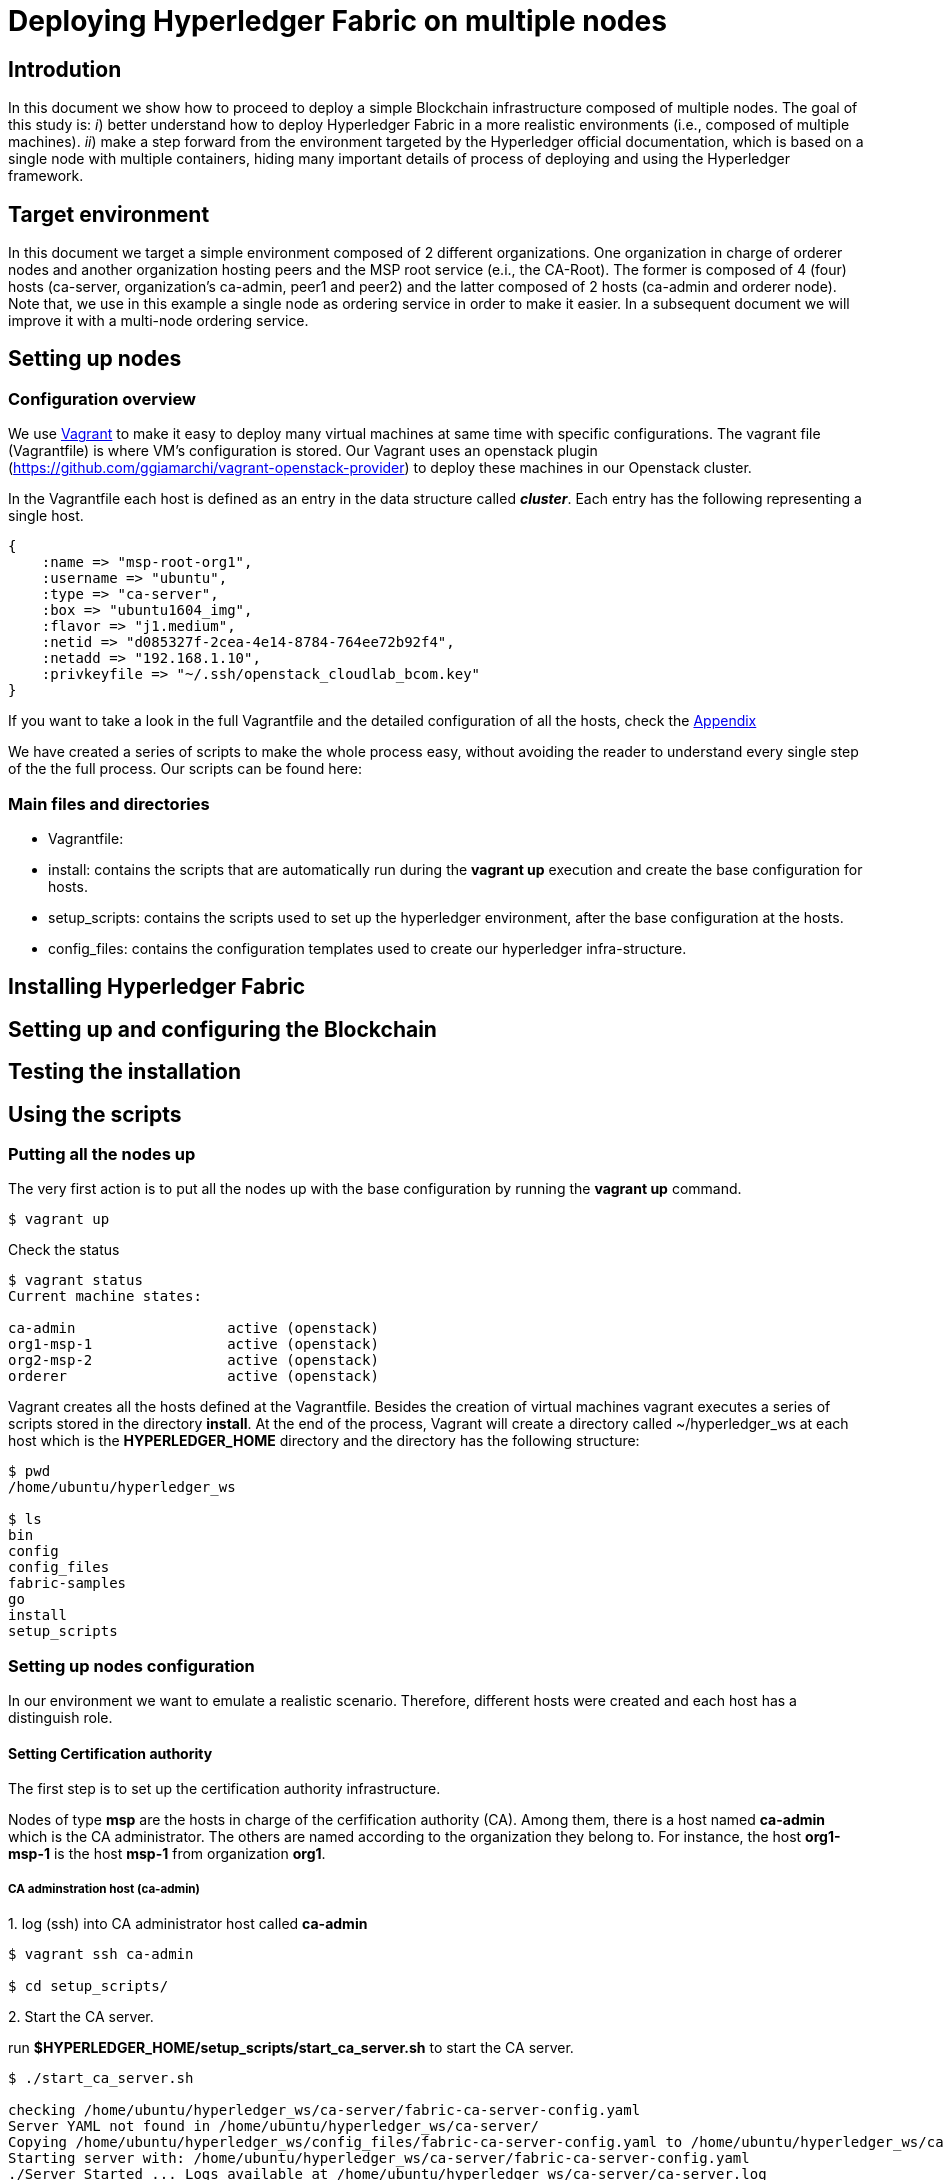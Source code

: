 = Deploying Hyperledger Fabric on multiple nodes


== Introdution

In this document we show how to proceed to deploy a simple Blockchain
infrastructure composed of multiple nodes.
The goal of this study is: _i_) better understand how to deploy Hyperledger
Fabric in a more realistic environments (i.e., composed of multiple machines).
_ii_) make a step forward from the environment targeted by the Hyperledger official
documentation, which is based on a single node with multiple containers, hiding
many important details of process of deploying and using the Hyperledger framework.

== Target environment

In this document we target a simple environment composed of 2 different
organizations. One organization in charge of orderer nodes and another organization
hosting peers and the MSP root service (e.i., the CA-Root).
The former is composed of 4 (four) hosts (ca-server, organization's ca-admin,
peer1 and peer2) and the latter composed of 2 hosts (ca-admin and orderer node).
Note that, we use in this example a single node as ordering service in order to
make it easier. In a subsequent document we will improve it with a multi-node
ordering service.

== Setting up nodes

[[conf-overview]]
=== Configuration overview

We use https://www.vagrantup.com/[Vagrant] to make it easy to deploy many virtual
machines at same time with specific configurations.
The vagrant file (Vagrantfile) is where VM's configuration is stored.
Our Vagrant uses an openstack plugin (https://github.com/ggiamarchi/vagrant-openstack-provider)
to deploy these machines in our Openstack cluster.

In the Vagrantfile each host is defined as an entry in the data structure
called *_cluster_*. Each entry has the following representing a single host.

[source, ruby]
----
{
    :name => "msp-root-org1",
    :username => "ubuntu",
    :type => "ca-server",
    :box => "ubuntu1604_img",
    :flavor => "j1.medium",
    :netid => "d085327f-2cea-4e14-8784-764ee72b92f4",
    :netadd => "192.168.1.10",
    :privkeyfile => "~/.ssh/openstack_cloudlab_bcom.key"
}
----

If you want to take a look in the full Vagrantfile and the detailed configuration
of all the hosts, check the  <<appendix:vagrantfile, Appendix>>

We have created a series of scripts to make the whole process easy,
without avoiding the reader to understand every single step of the the full process. Our scripts can be found here:

:TODO: make a link or something to download the scripts.


=== Main files and directories

- Vagrantfile:

- install: contains the scripts that are automatically run during the *vagrant up*
execution and create the base configuration for hosts.

- setup_scripts: contains the scripts used to set up the hyperledger environment,
after the base configuration at the hosts.

- config_files: contains the configuration templates used to create our hyperledger
infra-structure.

== Installing Hyperledger Fabric


== Setting up and configuring the Blockchain

== Testing the installation


== Using the scripts

=== Putting all the nodes up

The very first action is to put all the nodes up with the base configuration by
running the *vagrant up* command.

[source, bash]
----
$ vagrant up
----

Check the status

[source, bash]
----
$ vagrant status
Current machine states:

ca-admin                  active (openstack)
org1-msp-1                active (openstack)
org2-msp-2                active (openstack)
orderer                   active (openstack)
----

Vagrant creates all the hosts defined at the Vagrantfile. Besides the creation
of virtual machines vagrant executes a series of scripts stored in the directory
*install*. At the end of the process, Vagrant will create a directory called
 ~/hyperledger_ws at each host which is the *HYPERLEDGER_HOME* directory and
 the directory has the following structure:

[source, bash]
----
$ pwd
/home/ubuntu/hyperledger_ws

$ ls
bin
config
config_files
fabric-samples
go
install
setup_scripts
----

=== Setting up nodes configuration

In our environment we want to emulate a realistic scenario. Therefore, different
hosts were created and each host has a distinguish role.

==== Setting Certification authority

The first step is to set up the certification authority infrastructure.

Nodes of type *msp* are the hosts in charge of the cerfification authority (CA).
 Among them, there is a host named *ca-admin* which is the CA administrator.
 The others are named according to the organization they belong to. For instance,
 the host *org1-msp-1* is the host *msp-1* from organization *org1*.

===== CA adminstration host (ca-admin)


.1. log (ssh) into CA administrator host called *ca-admin*


[source, bash]
----
$ vagrant ssh ca-admin

$ cd setup_scripts/
----


.2. Start the CA server.

run *$HYPERLEDGER_HOME/setup_scripts/start_ca_server.sh* to start the CA server.


[source, bash]
----

$ ./start_ca_server.sh

checking /home/ubuntu/hyperledger_ws/ca-server/fabric-ca-server-config.yaml
Server YAML not found in /home/ubuntu/hyperledger_ws/ca-server/
Copying /home/ubuntu/hyperledger_ws/config_files/fabric-ca-server-config.yaml to /home/ubuntu/hyperledger_ws/ca-server
Starting server with: /home/ubuntu/hyperledger_ws/ca-server/fabric-ca-server-config.yaml
./Server Started ... Logs available at /home/ubuntu/hyperledger_ws/ca-server/ca-server.log
---------------------------- /home/ubuntu/hyperledger_ws/ca-server/ca-server.log -----------------------------------
2019/09/02 14:55:22 [INFO] Configuration file location: /home/ubuntu/hyperledger_ws/ca-server/fabric-ca-server-config.yaml
2019/09/02 14:55:22 [INFO] Starting server in home directory: /home/ubuntu/hyperledger_ws/ca-server
2019/09/02 14:55:22 [WARNING] Unknown provider type: ; metrics disabled
2019/09/02 14:55:22 [INFO] Server Version: 1.4.4
2019/09/02 14:55:22 [INFO] Server Levels: &{Identity:2 Affiliation:1 Certificate:1 Credential:1 RAInfo:1 Nonce:1}
2019/09/02 14:55:22 [WARNING] &{69 The specified CA certificate file /home/ubuntu/hyperledger_ws/ca-server/ca-cert.pem does not exist}
2019/09/02 14:55:22 [INFO] generating key: &{A:ecdsa S:256}
2019/09/02 14:55:23 [INFO] encoded CSR
2019/09/02 14:55:23 [INFO] signed certificate with serial number 56730824853204648070401816351616673671938225174
2019/09/02 14:55:23 [INFO] The CA key and certificate were generated for CA acme-ca
2019/09/02 14:55:23 [INFO] The key was stored by BCCSP provider 'SW'
2019/09/02 14:55:23 [INFO] The certificate is at: /home/ubuntu/hyperledger_ws/ca-server/ca-cert.pem
2019/09/02 14:55:24 [INFO] Initialized sqlite3 database at /home/ubuntu/hyperledger_ws/ca-server/fabric-ca-server.db
2019/09/02 14:55:24 [INFO] The issuer key was successfully stored. The public key is at: /home/ubuntu/hyperledger_ws/ca-server/IssuerPublicKey, secret key is at: /home/ubuntu/hyperledger_ws/ca-server/msp/keystore/IssuerSecretKey
2019/09/02 14:55:24 [INFO] Idemix issuer revocation public and secret keys were generated for CA 'acme-ca'
2019/09/02 14:55:24 [INFO] The revocation key was successfully stored. The public key is at: /home/ubuntu/hyperledger_ws/ca-server/IssuerRevocationPublicKey, private key is at: /home/ubuntu/hyperledger_ws/ca-server/msp/keystore/IssuerRevocationPrivateKey
2019/09/02 14:55:24 [INFO] Home directory for default CA: /home/ubuntu/hyperledger_ws/ca-server
2019/09/02 14:55:24 [INFO] Operation Server Listening on [::]:40922
2019/09/02 14:55:24 [INFO] Listening on http://192.168.1.10:7054
----


.3. Enroll the bootstrap identity of our CA server (the admin client)

[source, bash]
----
$ ./enroll_bootstrap_identity.sh

current FABRIC_CA_CLIENT_HOME=/home/ubuntu/hyperledger_ws/ca-client
now FABRIC_CA_CLIENT_HOME=/home/ubuntu/hyperledger_ws/ca-client/caserver/admin
Client YAML not found in /home/ubuntu/hyperledger_ws/ca-client/caserver/admin/
mkdir -p /home/ubuntu/hyperledger_ws/ca-client/caserver/admin
Copying the /home/ubuntu/hyperledger_ws/config_files/fabric-ca-client-config.yaml to /home/ubuntu/hyperledger_ws/ca-client/caserver/admin
Enrolling ca-client with: /home/ubuntu/hyperledger_ws/ca-client/caserver/admin/fabric-ca-client-config.yaml
2019/09/02 14:55:28 [INFO] generating key: &{A:ecdsa S:256}
2019/09/02 14:55:28 [INFO] encoded CSR
2019/09/02 14:55:28 [INFO] Stored client certificate at /home/ubuntu/hyperledger_ws/ca-client/caserver/admin/msp/signcerts/cert.pem
2019/09/02 14:55:28 [INFO] Stored root CA certificate at /home/ubuntu/hyperledger_ws/ca-client/caserver/admin/msp/cacerts/192-168-1-10-7054.pem
2019/09/02 14:55:28 [INFO] Stored Issuer public key at /home/ubuntu/hyperledger_ws/ca-client/caserver/admin/msp/IssuerPublicKey
2019/09/02 14:55:28 [INFO] Stored Issuer revocation public key at /home/ubuntu/hyperledger_ws/ca-client/caserver/admin/msp/IssuerRevocationPublicKey
-------------- showing identities ----------------------
Name: admin, Type: client, Affiliation: , Max Enrollments: -1, Attributes: [{Name:hf.Revoker Value:1 ECert:false} {Name:hf.IntermediateCA Value:1 ECert:false} {Name:hf.GenCRL Value:1 ECert:false} {Name:hf.Registrar.Attributes Value:* ECert:false} {Name:hf.AffiliationMgr Value:1 ECert:false} {Name:hf.Registrar.Roles Value:* ECert:false} {Name:hf.Registrar.DelegateRoles Value:* ECert:false}]
--------------------------------------------------------

----


.4. Register the organization's admin into our CA server

In the following example we are registering 3 admins:  acme, budget and orderer.

[source, bash]
----
$  ./register_admin.sh client acme-admin pw acme acme

current FABRIC_CA_CLIENT_HOME=/home/ubuntu/hyperledger_ws/ca-client
now FABRIC_CA_CLIENT_HOME=/home/ubuntu/hyperledger_ws/ca-client/caserver/admin
total 16
drwxrwxr-x 3 ubuntu ubuntu 4096 Sep  2 14:55 .
drwxrwxr-x 3 ubuntu ubuntu 4096 Sep  2 14:55 ..
-rw-r--r-- 1 ubuntu ubuntu 3281 Sep  2 14:55 fabric-ca-client-config.yaml
drwx------ 6 ubuntu ubuntu 4096 Sep  2 14:55 msp
Registering: acme-admin
2019/09/02 14:55:56 [INFO] Configuration file location: /home/ubuntu/hyperledger_ws/ca-client/caserver/admin/fabric-ca-client-config.yaml
Password: pw
NOTE:  inform the user <acme-admin> and password <pw> to the admin of the organization <acme> (this information is also required to enroll organizations clients)

----

[source, bash]
----
$ ./register_admin.sh client budget-admin pw budget budget

current FABRIC_CA_CLIENT_HOME=/home/ubuntu/hyperledger_ws/ca-client
now FABRIC_CA_CLIENT_HOME=/home/ubuntu/hyperledger_ws/ca-client/caserver/admin
total 16
drwxrwxr-x 3 ubuntu ubuntu 4096 Sep  2 14:55 .
drwxrwxr-x 3 ubuntu ubuntu 4096 Sep  2 14:55 ..
-rw-r--r-- 1 ubuntu ubuntu 3281 Sep  2 14:55 fabric-ca-client-config.yaml
drwx------ 6 ubuntu ubuntu 4096 Sep  2 14:55 msp
Registering: budget-admin
2019/09/02 14:56:05 [INFO] Configuration file location: /home/ubuntu/hyperledger_ws/ca-client/caserver/admin/fabric-ca-client-config.yaml
Password: pw
NOTE:  inform the user <budget-admin> and password <pw> to the admin of the organization <budget> (this information is also required to enroll organizations clients)
----


[source, bash]
----
$ ./register_admin.sh client orderer-admin pw orderer orderer

current FABRIC_CA_CLIENT_HOME=/home/ubuntu/hyperledger_ws/ca-client
now FABRIC_CA_CLIENT_HOME=/home/ubuntu/hyperledger_ws/ca-client/caserver/admin
total 16
drwxrwxr-x 3 ubuntu ubuntu 4096 Sep  2 14:55 .
drwxrwxr-x 3 ubuntu ubuntu 4096 Sep  2 14:55 ..
-rw-r--r-- 1 ubuntu ubuntu 3281 Sep  2 14:55 fabric-ca-client-config.yaml
drwx------ 6 ubuntu ubuntu 4096 Sep  2 14:55 msp
registering an orderer , setting attributes
Registering: orderer-admin
2019/09/02 14:56:11 [INFO] Configuration file location: /home/ubuntu/hyperledger_ws/ca-client/caserver/admin/fabric-ca-client-config.yaml
Password: pw
NOTE:  inform the user <orderer-admin> and password <pw> to the admin of the organization <orderer> (this information is also required to enroll organizations clients)
----




===== Organizations CA admin hosts (ca-admin)

Each organization has its own ca-adminstrator, which will enroll the client
registered by the CA-admin in the previous step.
We have deployed one node for each (org1-msp-1 , org1-msp-2, ordering-0)


.1. Enroll and setup the client for each admin organization (ca-client) into the
ca-server.

.1.1) Log into the org1-msp-1 node and run the following.

[source, bash]
----
$ vagrant ssh org1-msp-1

$ cd setup_scripts

$ ./enroll_admin_and_setup_msp.sh acme ca-admin 192.168.1.10

current FABRIC_CA_CLIENT_HOME=/home/ubuntu/hyperledger_ws/ca-client
now FABRIC_CA_CLIENT_HOME=/home/ubuntu/hyperledger_ws/ca-client/acme/admin

/home/ubuntu/hyperledger_ws/ca-client/acme/admin/fabric-ca-client-config.yaml not found in /home/ubuntu/hyperledger_ws/ca-client/acme/admin/
creating : mkdir -p /home/ubuntu/hyperledger_ws/ca-client/acme/admin

Copy the Client Yaml from /home/ubuntu/hyperledger_ws/config_files/fabric-ca-client-config-acme.yaml
cp /home/ubuntu/hyperledger_ws/config_files/fabric-ca-client-config-acme.yaml /home/ubuntu/hyperledger_ws/ca-client/acme/admin/fabric-ca-client-config.yaml
checking with: ls /home/ubuntu/hyperledger_ws/ca-client/acme/admin/fabric-ca-client-config.yaml
/home/ubuntu/hyperledger_ws/ca-client/acme/admin/fabric-ca-client-config.yaml

Enrolling: acme-admin:
fabric-ca-client enroll -u http://acme-admin:pw@192.168.1.10:7054
2019/09/02 14:56:46 [INFO] generating key: &{A:ecdsa S:256}
2019/09/02 14:56:46 [INFO] encoded CSR
2019/09/02 14:56:46 [INFO] Stored client certificate at /home/ubuntu/hyperledger_ws/ca-client/acme/admin/msp/signcerts/cert.pem
2019/09/02 14:56:46 [INFO] Stored root CA certificate at /home/ubuntu/hyperledger_ws/ca-client/acme/admin/msp/cacerts/192-168-1-10-7054.pem
2019/09/02 14:56:46 [INFO] Stored Issuer public key at /home/ubuntu/hyperledger_ws/ca-client/acme/admin/msp/IssuerPublicKey
2019/09/02 14:56:46 [INFO] Stored Issuer revocation public key at /home/ubuntu/hyperledger_ws/ca-client/acme/admin/msp/IssuerRevocationPublicKey

Creating /home/ubuntu/hyperledger_ws/ca-client/acme/admin/msp/admincerts
====> /home/ubuntu/hyperledger_ws/ca-client/acme/admin/msp/admincerts

copying /home/ubuntu/hyperledger_ws/ca-client/caserver/admin/msp/signcerts/*  to /home/ubuntu/hyperledger_ws/ca-client/acme/admin/msp/admincerts
directory /home/ubuntu/hyperledger_ws/ca-client/caserver/admin/msp/signcerts does not exist locally
getting admin certs using scp
scp ca-admin:/home/ubuntu/hyperledger_ws/ca-client/caserver/admin/msp/signcerts/* /home/ubuntu/hyperledger_ws/ca-client/acme/admin/msp/admincerts
cert.pem                                                                             100%  851     0.8KB/s   00:00
checking with: ls /home/ubuntu/hyperledger_ws/ca-client/acme/admin/msp/admincerts/
cert.pem
create /home/ubuntu/hyperledger_ws/ca-client/acme/admin/../msp subfolders
scp ca-admin:/home/ubuntu/hyperledger_ws/ca-server/ca-cert.pem /home/ubuntu/hyperledger_ws/ca-client/acme/admin/../msp/cacerts
ca-cert.pem                                                                          100%  761     0.7KB/s   00:00

cp /home/ubuntu/hyperledger_ws/ca-client/acme/admin/msp/signcerts/* /home/ubuntu/hyperledger_ws/ca-client/acme/admin/../msp/admincerts

--------------------------------------------------------
Created MSP for org: acme at: /home/ubuntu/hyperledger_ws/ca-client/acme/admin/..
-------------- Listing Identities ----------------------
Name: acme-admin, Type: client, Affiliation: acme, Max Enrollments: 2, Attributes: [{Name:hf.Registrar.Roles Value:peer,user,client ECert:false} {Name:hf.AffiliationMgr Value:true ECert:false} {Name:hf.Revoker Value:true ECert:false} {Name:hf.EnrollmentID Value:acme-admin ECert:true} {Name:hf.Type Value:client ECert:true} {Name:hf.Affiliation Value:acme ECert:true}]
--------------------------------------------------------
----


.1.2)  Log into the org2-msp-2 node and run the following.

[source, bash]
----
$ vagrant ssh org2-msp-2

$ cd setup_scripts

$ ./enroll_admin.sh budget

./enroll_admin.sh budget
my FABRIC_CA_CLIENT_HOME=/home/ubuntu/hyperledger_ws/ca-client/budget/admin
/home/ubuntu/hyperledger_ws/ca-client/budget/admin/fabric-ca-client-config.yaml not found in /home/ubuntu/hyperledger_ws/ca-client/budget/admin/
Copy the Client Yaml from /home/ubuntu/hyperledger_ws/config_files/fabric-ca-client-config-budget.yaml
/home/ubuntu/hyperledger_ws/ca-client/budget/admin/fabric-ca-client-config.yaml
Enrolling: budget-admin
fabric-ca-client enroll -u http://budget-admin:pw@192.168.1.10:7054
2019/08/28 09:31:19 [INFO] generating key: &{A:ecdsa S:256}
2019/08/28 09:31:19 [INFO] encoded CSR
2019/08/28 09:31:19 [INFO] Stored client certificate at /home/ubuntu/hyperledger_ws/ca-client/budget/admin/msp/signcerts/cert.pem
2019/08/28 09:31:19 [INFO] Stored root CA certificate at /home/ubuntu/hyperledger_ws/ca-client/budget/admin/msp/cacerts/192-168-1-10-7054.pem
2019/08/28 09:31:19 [INFO] Stored Issuer public key at /home/ubuntu/hyperledger_ws/ca-client/budget/admin/msp/IssuerPublicKey
2019/08/28 09:31:19 [INFO] Stored Issuer revocation public key at /home/ubuntu/hyperledger_ws/ca-client/budget/admin/msp/IssuerRevocationPublicKey
----

.1.3) Log into the ordering-0 node and run the following.

[source, bash]
----
$ vagrant ssh ordering-0

$ cd setup_scripts

$ ./enroll_admin_and_setup_msp.sh orderer ca-admin 192.168.1.10

current FABRIC_CA_CLIENT_HOME=/home/ubuntu/hyperledger_ws/ca-client
now FABRIC_CA_CLIENT_HOME=/home/ubuntu/hyperledger_ws/ca-client/orderer/admin
/home/ubuntu/hyperledger_ws/ca-client/orderer/admin/fabric-ca-client-config.yaml not found in /home/ubuntu/hyperledger_ws/ca-client/orderer/admin/
creating : mkdir -p /home/ubuntu/hyperledger_ws/ca-client/orderer/admin
Copy the Client Yaml from /home/ubuntu/hyperledger_ws/config_files/fabric-ca-client-config-orderer.yaml
cp /home/ubuntu/hyperledger_ws/config_files/fabric-ca-client-config-orderer.yaml /home/ubuntu/hyperledger_ws/ca-client/orderer/admin/fabric-ca-client-config.yaml
checking with: ls /home/ubuntu/hyperledger_ws/ca-client/orderer/admin/fabric-ca-client-config.yaml
/home/ubuntu/hyperledger_ws/ca-client/orderer/admin/fabric-ca-client-config.yaml
Enrolling: orderer-admin:
fabric-ca-client enroll -u http://orderer-admin:pw@192.168.1.10:7054
2019/09/02 14:57:50 [INFO] generating key: &{A:ecdsa S:256}
2019/09/02 14:57:50 [INFO] encoded CSR
2019/09/02 14:57:51 [INFO] Stored client certificate at /home/ubuntu/hyperledger_ws/ca-client/orderer/admin/msp/signcerts/cert.pem
2019/09/02 14:57:51 [INFO] Stored root CA certificate at /home/ubuntu/hyperledger_ws/ca-client/orderer/admin/msp/cacerts/192-168-1-10-7054.pem
2019/09/02 14:57:51 [INFO] Stored Issuer public key at /home/ubuntu/hyperledger_ws/ca-client/orderer/admin/msp/IssuerPublicKey
2019/09/02 14:57:51 [INFO] Stored Issuer revocation public key at /home/ubuntu/hyperledger_ws/ca-client/orderer/admin/msp/IssuerRevocationPublicKey
Creating /home/ubuntu/hyperledger_ws/ca-client/orderer/admin/msp/admincerts
====> /home/ubuntu/hyperledger_ws/ca-client/orderer/admin/msp/admincerts
copying /home/ubuntu/hyperledger_ws/ca-client/caserver/admin/msp/signcerts/*  to /home/ubuntu/hyperledger_ws/ca-client/orderer/admin/msp/admincerts
directory /home/ubuntu/hyperledger_ws/ca-client/caserver/admin/msp/signcerts does not exist locally
getting admin certs using scp
scp ca-admin:/home/ubuntu/hyperledger_ws/ca-client/caserver/admin/msp/signcerts/* /home/ubuntu/hyperledger_ws/ca-client/orderer/admin/msp/admincerts
The authenticity of host '192.168.1.10 (192.168.1.10)' cant be established.
ECDSA key fingerprint is SHA256:h4NspijfcEHWNxCvWz7QjORMn+1/KO6PCSJz41vE1ws.
Are you sure you want to continue connecting (yes/no)? yes
Warning: Permanently added '192.168.1.10' (ECDSA) to the list of known hosts.
cert.pem                                                                             100%  851     0.8KB/s   00:00
checking with: ls /home/ubuntu/hyperledger_ws/ca-client/orderer/admin/msp/admincerts/
cert.pem
create /home/ubuntu/hyperledger_ws/ca-client/orderer/admin/../msp subfolders
scp ca-admin:/home/ubuntu/hyperledger_ws/ca-server/ca-cert.pem /home/ubuntu/hyperledger_ws/ca-client/orderer/admin/../msp/cacerts
ca-cert.pem                                                                          100%  761     0.7KB/s   00:00
cp /home/ubuntu/hyperledger_ws/ca-client/orderer/admin/msp/signcerts/* /home/ubuntu/hyperledger_ws/ca-client/orderer/admin/../msp/admincerts
--------------------------------------------------------
Created MSP for org: orderer at: /home/ubuntu/hyperledger_ws/ca-client/orderer/admin/..
----



.2. Check the CA-server identity list

Go back to the ca-admin host and run the following command.

[source, bash]
----
./list_ca-server_identity-list.sh

------------Fabric ENV -----------------
FABRIC_ORDERER_HOME=/home/ubuntu/hyperledger_ws/orderer
FABRIC_CA_CLIENT_CONFIG=fabric-ca-client-config.yaml
FABRIC_VERSION=1.4.0
FABRIC_CONFIG_FILES=/home/ubuntu/hyperledger_ws/config_files
FABRIC_LOGGING_SPEC=INFO
FABRIC_USER=ubuntu
FABRIC_CA_SERVER_HOME=/home/ubuntu/hyperledger_ws/ca-server
FABRIC_CA_SERVER_CONFIG=fabric-ca-server-config.yaml
FABRIC_CFG_PATH=/home/ubuntu/hyperledger_ws/orderer
FABRIC_CA_SERVER_LOG=/home/ubuntu/hyperledger_ws/ca-server/ca-server.log
FABRIC_CA_CLIENT_HOME=/home/ubuntu/hyperledger_ws/ca-client

------------Setting HOME ---------------
current FABRIC_CA_CLIENT_HOME=/home/ubuntu/hyperledger_ws/ca-client
now FABRIC_CA_CLIENT_HOME=/home/ubuntu/hyperledger_ws/ca-client/caserver/admin

------------Listing Identities----------
Name: admin, Type: client, Affiliation: , Max Enrollments: -1, Attributes: [{Name:hf.Revoker Value:1 ECert:false} {Name:hf.IntermediateCA Value:1 ECert:false} {Name:hf.GenCRL Value:1 ECert:false} {Name:hf.Registrar.Attributes Value:* ECert:false} {Name:hf.AffiliationMgr Value:1 ECert:false} {Name:hf.Registrar.Roles Value:* ECert:false} {Name:hf.Registrar.DelegateRoles Value:* ECert:false}]

Name: acme-admin, Type: client, Affiliation: acme, Max Enrollments: 2, Attributes: [{Name:hf.Registrar.Roles Value:peer,user,client ECert:false} {Name:hf.AffiliationMgr Value:true ECert:false} {Name:hf.Revoker Value:true ECert:false} {Name:hf.EnrollmentID Value:acme-admin ECert:true} {Name:hf.Type Value:client ECert:true} {Name:hf.Affiliation Value:acme ECert:true}]

Name: budget-admin, Type: client, Affiliation: budget, Max Enrollments: 2, Attributes: [{Name:hf.Registrar.Roles Value:peer,user,client ECert:false} {Name:hf.AffiliationMgr Value:true ECert:false} {Name:hf.Revoker Value:true ECert:false} {Name:hf.EnrollmentID Value:budget-admin ECert:true} {Name:hf.Type Value:client ECert:true} {Name:hf.Affiliation Value:budget ECert:true}]

Name: orderer-admin, Type: client, Affiliation: orderer, Max Enrollments: 2, Attributes: [{Name:hf.Registrar.Roles Value:orderer ECert:false} {Name:hf.EnrollmentID Value:orderer-admin ECert:true} {Name:hf.Type Value:client ECert:true} {Name:hf.Affiliation Value:orderer ECert:true}]
----------------------------------------
----




== Summary

.Files and directories created by each scripts

[width="100%",cols="25,25,25,25",options="header"]
|=========================================================
|script/host-path  | ca-admin/ca-server | ca-admin/ca-client | org-msp/ca-client

| start-ca-server.sh | /home/ubuntu/hyperledger_ws/ca-server/fabric-ca-server-config.yaml   | |
| | ca-server/ca-cert.pem (*CA certificate*)| |
| | ca-server/IssuerPublicKey (*Issuer pub key*)| |
| | ca-server/msp/keystore/IssuerSecretKey (*Issuer priv key*)| |
| | ca-server/IssuerRevocationPublicKey  | |
| | ca-server/msp/keystore/IssuerRevocationPrivateKey | |

| enroll_bootstrap_identity.sh |  |  |
| | | ca-client/caserver/admin/msp/signcerts/cert.pem
(*client certificate*)  |
| | | ca-client/caserver/admin/msp/cacerts/192-168-1-10-7054.pem (*ca-root certificate*)   |
| | | ca-client/caserver/admin/msp/IssuerPublicKey (*Issuer public key*) |
| | | ca-client/caserver/admin/msp/IssuerRevocationPublicKey (*Issuer revocation public key*) |

| register_admin.sh | n/a | n/a | n/a

| enroll_admin.sh 'acme' | | | /home/ubuntu/hyperledger_ws/ca-client/acme/admin/msp/signcerts/cert.pem (*client certificate*)
| | | |  /home/ubuntu/hyperledger_ws/ca-client/acme/admin/msp/cacerts/192-168-1-10-7054.pem (*root CA certificate*)
| | | | /home/ubuntu/hyperledger_ws/ca-client/acme/admin/msp/IssuerPublicKey (*Issuer public key*)
| | | | /home/ubuntu/hyperledger_ws/ca-client/acme/admin/msp/IssuerRevocationPublicKey  (*Issuer revocation public key*)

| ./setup_admin_certs.sh acme ca-admin | | | creates /home/ubuntu/hyperledger_ws/ca-client/acme/admin/msp/admincerts
| | | |  scp ca-admin:/home/ubuntu/hyperledger_ws/ca-client/caserver/admin/msp/signcerts/* /home/ubuntu/hyperledger_ws/ca-client/acme/admin/msp/admincerts
| | | | scp ca-admin:/home/ubuntu/hyperledger_ws/ca-server/ca-cert.pem /home/ubuntu/hyperledger_ws/ca-client/acme/admin/../msp/cacerts

|=========================================================




=== Other Notes

==== variables

- pwd = HLF2/ca/multi-org-ca

- DEFAULT_SERVER_CONFIG_YAML="HLF2/setup/config/multi-org-ca/yaml.0/fabric-ca-server-config.yaml"
- DEFAULT_CLIENT_CONFIG_YAML="HLF2/setup/config/multi-org-ca/yaml.0/fabric-ca-client-config.yaml"
- export FABRIC_CA_SERVER_HOME=HLF2/ca/multi-org-ca/server



==== start_server.sh

. cp $DEFAULT_SERVER_CONFIG_YAML  ./server
. fabric-ca-server start 2> $FABRIC_CA_SERVER_HOME/server.log

==== Enroll the bootstrap admin identity  (enroll_bootstrap.sh)

. FABRIC_CA_CLIENT_HOME=HLF2/ca/multi-org-ca/client/caserver/admin
. mkdir -p $FABRIC_CA_CLIENT_HOME
. cp $DEFAULT_CLIENT_CONFIG_YAML  "$FABRIC_CA_CLIENT_HOME/"


==== Register admins

. source setclient.sh   caserver   admin
. # acme-admin:

 fabric-ca-client register --id.type client --id.name acme-admin --id.secret pw --id.affiliation acme --id.attrs $ATTRIBUTES

. # budget-admin:

 fabric-ca-client register --id.type client --id.name budget-admin --id.secret pw --id.affiliation budget --id.attrs $ATTRIBUTES

. # orderer-admin:

 fabric-ca-client register --id.type client --id.name orderer-admin --id.secret pw --id.affiliation orderer --id.attrs $ATTRIBUTES

==== Enroll admins

===== acme-admin:

. ORG_NAME="acme"
. source setclient.sh   $ORG_NAME   admin
.. FABRIC_CA_CLIENT_HOME=HLF2/ca/multi-org-ca/client/acme/admin
. copy-yaml:
.. SETUP_CONFIG_CLIENT_YAML="HLF2/setup/config/multi-org-ca/yaml.0"
.. mkdir -p $FABRIC_CA_CLIENT_HOME
.. cp "HLF2/setup/config/multi-org-ca/yaml.0/acme/fabric-ca-client-config.yaml" "HLF2/ca/multi-org-ca/client/acme/admin/fabric-ca-client-config.yaml"
. fabric-ca-client enroll -u http://acme-admin:pw@localhost:7054
. setup:
.. ORG_NAME=acme
.. source setclient.sh $ORG_NAME  admin
... FABRIC_CA_CLIENT_HOME=HLF2/ca/multi-org-ca/client/acme
.. ROOT_CA_CERTIFICATE=./server/ca-cert.pem
.. DESTINATION_CLIENT_HOME="HLF2/ca/multi-org-ca/client/acme"
.. mkdir -p $HLF2/ca/multi-org-ca/client/acme/msp/admincerts
.. mkdir -p $HLF2/ca/multi-org-ca/client/acme/msp/cacerts
.. mkdir -p $HLF2/ca/multi-org-ca/client/acme/msp/keystore

.. *# Copy the Root CA Cert*
... cp ./server/ca-cert.pem $HLF2/ca/multi-org-ca/client/acme/msp/cacerts
.. *# Copy the admin certs - ORG admin is the admin for the specified Org*
... cp HLF2/ca/multi-org-ca/client/acme/msp/signcerts/* HLF2/ca/multi-org-ca/client/acme/msp/admincerts

==== Register Enroll orderer:

- pwd=HLF2/orderer/multi-org-ca/

. IDENTITY="admin"
. CA_CLIENT_FOLDER="../../ca/multi-org-ca/client/orderer"
. FABRIC_CA_CLIENT_HOME="HLF2/ca/multi-org-ca/client/orderer/admin"
. SETUP_CONFIG_CLIENT_YAML="HLF2/setup/config/multi-org-ca/yaml.0/identities/orderer/fabric-ca-client-config.yaml"
. mkdir -p HLF2/ca/multi-org-ca/client/orderer/admin
. cp  "HLF2/setup/config/multi-org-ca/yaml.0/identities/orderer/fabric-ca-client-config.yaml" "HLF2/ca/multi-org-ca/client/orderer/admin/fabric-ca-client-config.yaml"
. fabric-ca-client enroll -u http://orderer:pw@localhost:7054
. mkdir -p $FABRIC_CA_CLIENT_HOME/msp/admincerts
. cp $ADMIN_CLIENT_HOME/msp/signcerts/*    $FABRIC_CA_CLIENT_HOME/msp/admincerts






== Appendix A: Configuration Files

[[appendix:vagrantfile]]
=== Vagrantfile

[source, ruby]
----
# -*- mode: ruby -*-
# vi: set ft=ruby :

require 'vagrant-openstack-provider'

cluster = [
    {
        :name => "msp-root-org1",
        :type => "caserver",
        :username => "ubuntu",
        :box => "hbr_ubuntu1604_img",
        :flavor => "j1.small",
        :netid => "d085327f-2cea-4e14-8784-764ee72b92f4",
        :netadd => "192.168.1.10",
        :privkeyfile => "~/.ssh/openstack_cloudlab_bcom.key"
    },
    {
        :name => "msp-admin-org1",
        :type => "msp-admin",
        :username => "ubuntu",
        :box => "hbr_ubuntu1604_img",
        :flavor => "j1.small",
        :netid =>  "d085327f-2cea-4e14-8784-764ee72b92f4",
        :netadd => "192.168.1.11",
        :privkeyfile => "~/.ssh/openstack_cloudlab_bcom.key"
    },
    {
        :name => "msp-admin-org2",
        :type => "msp-admin",
        :username => "ubuntu",
        :box => "hbr_ubuntu1604_img",
        :flavor => "j1.small",
        :netid =>  "d085327f-2cea-4e14-8784-764ee72b92f4",
        :netadd => "192.168.1.12",
        :privkeyfile => "~/.ssh/openstack_cloudlab_bcom.key"
    },
    {
        :name => "msp-admin-orderer",
        :type => "msp-admin",
        :username => "ubuntu",
        :box => "hbr_ubuntu1604_img",
        :flavor => "j1.small",
        :netid =>  "d085327f-2cea-4e14-8784-764ee72b92f4",
        :netadd => "192.168.1.13",
        :privkeyfile => "~/.ssh/openstack_cloudlab_bcom.key"
    },
    {
        :name => "orderer-node",
        :type => "orderer",
        :username => "ubuntu",
        :box => "hbr_ubuntu1604_img",
        :flavor => "j1.small",
        :netid =>  "d085327f-2cea-4e14-8784-764ee72b92f4",
        :netadd => "192.168.1.14",
        :privkeyfile => "~/.ssh/openstack_cloudlab_bcom.key"
    },
    {
        :name => "peer1-org1",
        :type => "peer",
        :username => "ubuntu",
        :box => "hbr_ubuntu1604_img",
        :flavor => "j1.small",
        :netid =>  "d085327f-2cea-4e14-8784-764ee72b92f4",
        :netadd => "192.168.1.15",
        :privkeyfile => "~/.ssh/openstack_cloudlab_bcom.key"
    },
    {
        :name => "peer1-org2",
        :type => "peer",
        :username => "ubuntu",
        :box => "hbr_ubuntu1604_img",
        :flavor => "j1.small",
        :netid =>  "d085327f-2cea-4e14-8784-764ee72b92f4",
        :netadd => "192.168.1.16",
        :privkeyfile => "~/.ssh/openstack_cloudlab_bcom.key"
    },
    {
        :name => "peer2-org1",
        :type => "peer",
        :username => "ubuntu",
        :box => "hbr_ubuntu1604_img",
        :flavor => "j1.small",
        :netid =>  "d085327f-2cea-4e14-8784-764ee72b92f4",
        :netadd => "192.168.1.17",
        :privkeyfile => "~/.ssh/openstack_cloudlab_bcom.key"
    },
    {
        :name => "peer2-org2",
        :type => "peer",
        :username => "ubuntu",
        :box => "hbr_ubuntu1604_img",
        :flavor => "j1.small",
        :netid =>  "d085327f-2cea-4e14-8784-764ee72b92f4",
        :netadd => "192.168.1.18",
        :privkeyfile => "~/.ssh/openstack_cloudlab_bcom.key"
    }

]

# data structs for creating the config file in ~/.ssh
ssh_config = []
ssh_entry = { :hostname => "", :username => "" , :ipadd => "", :keyfile => "" }

# data structs for updating the resolv.conf file
dns_config = []
dns_entry = { :hostname => "", :ipadd => "" }

# initialization scripts

$setSSHDNSconfig = <<-SCRIPT
    echo "-------------------------------------------"
    echo "allNodes script started"
    # setup ~/.ssh/config file at all the nodes to allow connection among them.
    # (after deployment only the floating IP of the first vm is required to connect)
    echo "Setting ~/.ssh/config"
    mv /home/ubuntu/hyperledger_ws/config_files/ssh_config_template /home/ubuntu/.ssh/config
    mv /home/ubuntu/hyperledger_ws/install/openstack_cloudlab_bcom.key /home/ubuntu/.ssh/openstack_cloudlab_bcom.key
    chown ubuntu:ubuntu /home/ubuntu/.ssh/config /home/ubuntu/.ssh/openstack_cloudlab_bcom.key
    echo "-------------------------------------------"
    echo "Setting /etc/hosts"
    if [ -f /etc/hosts ]; then
        echo " " | tee -a /etc/hosts
        cat /home/ubuntu/hyperledger_ws/config_files/dns_config_template | tee -a /etc/hosts
    else
        echo "Warning: /etc/hosts does not exist"
    fi
    echo "-------------------------------------------"
    mkdir -p /home/ubuntu/hyperledger_ws/install/logs
    chown -R ubuntu:ubuntu /home/ubuntu/hyperledger_ws/install/logs
    echo "-------------------------------------------"
SCRIPT


#vagrant config
Vagrant.configure("2") do |config|

    config.ssh.username = "ubuntu"
    config.ssh.private_key_path = '/home/rheverson/.ssh/openstack_cloudlab_bcom.key'

    config.vm.provider :openstack do |os|
        os.openstack_auth_url = 'http://10.50.0.103:5000/v2.0'
        os.username = '<user_name>'
        os.password = '****'
        os.tenant_name = '<project-name>'
        os.security_groups = ['default']
        os.availability_zone = 'nova'
        os.region = 'regionOne'
        os.keypair_name = 'openstack_cloudlab_bcom'

    end

    cluster.each do |opts|
        config.vm.define opts[:name] do |node|
            node.vm.provider :openstack do |os, override|
                os.server_name = opts[:name]
                os.image = opts[:box]
                os.flavor = opts[:flavor]
                os.networks = [{ id: opts[:netid], address: opts[:netadd] }]
                os.floating_ip_pool = 'ext_net'
                override.vm.synced_folder '.', '/vagrant', disabled: true  # this
                override.vm.synced_folder './shared', '/home/ubuntu/hyperledger_ws/', type: 'rsync'  #   rsync and none as types present some bugs
            end
            ## for all:
            node.vm.provision "shell", inline: $setSSHDNSconfig
        end

        new_ssh_entry = Hash.new()
        new_ssh_entry[:hostname] = opts[:name]
        new_ssh_entry[:username] = opts[:username]
        new_ssh_entry[:ipadd] = opts[:netadd]
        new_ssh_entry[:keyfile] = opts[:privkeyfile]
        ssh_config.push << new_ssh_entry

        new_dns_entry = Hash.new()
        new_dns_entry[:hostname] = opts[:name]
        new_dns_entry[:ipadd] = opts[:netadd]
        dns_config.push << new_dns_entry
    end

    # Create a ssh config
    File.open("./shared/config_files/ssh_config_template", "w+") do |f|
        ssh_config.each { |element| f.puts("Host " + element[:hostname].to_s, "     User " + element[:username].to_s, "     Hostname " + element[:ipadd].to_s, "     IdentityFile " + element[:keyfile].to_s) }
    end

    # Create the dns config
    File.open("./shared/config_files/dns_config_template", "w+") do |f|
        dns_config.each { |element| f.puts(element[:ipadd].to_s + "   " + element[:hostname].to_s) }
    end
end
----

<<conf-overview, [back]>>
